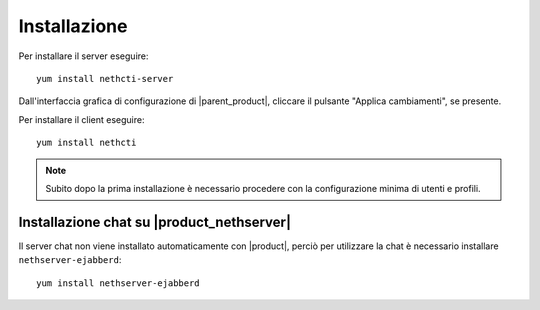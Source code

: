 =============
Installazione
=============

Per installare il server eseguire: ::

  yum install nethcti-server

Dall'interfaccia grafica di configurazione di |parent_product|, cliccare il pulsante "Applica cambiamenti", se presente.

Per installare il client eseguire: ::

  yum install nethcti

.. note:: Subito dopo la prima installazione è necessario procedere con la configurazione minima di utenti e profili.

Installazione chat su |product_nethserver|
=================================================

Il server chat non viene installato automaticamente con |product|, perciò per utilizzare la chat è necessario installare ``nethserver-ejabberd``: ::

 yum install nethserver-ejabberd

